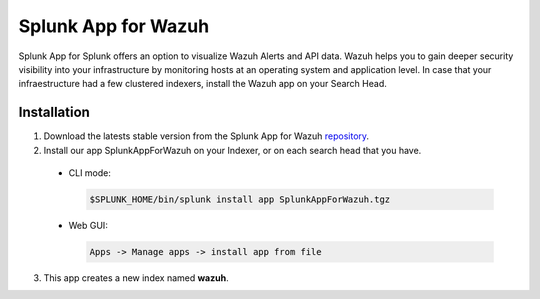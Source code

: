 .. _splunk_wazuh:

Splunk App for Wazuh
====================

Splunk App for Splunk offers an option to visualize Wazuh Alerts and API data. Wazuh helps you to gain deeper security visibility into your infrastructure by monitoring hosts at an operating system and application level.
In case that your infraestructure had a few clustered indexers, install the Wazuh app on your Search Head. 


Installation
------------

1. Download the latests stable version from the Splunk App for Wazuh `repository <https://github.com/wazuh/wazuh-splunk/>`_.

2. Install our app SplunkAppForWazuh on your Indexer, or on each search head that you have. 

  - CLI mode:

    .. code-block:: console

      $SPLUNK_HOME/bin/splunk install app SplunkAppForWazuh.tgz

  - Web GUI:

    .. code-block:: console
    
      Apps -> Manage apps -> install app from file

3. This app creates a new index named **wazuh**.



